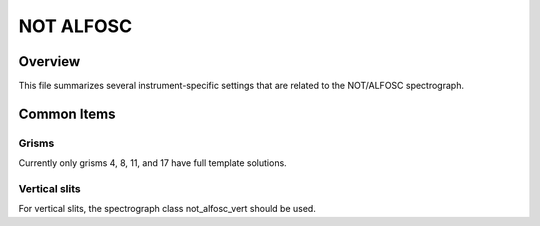 ==========
NOT ALFOSC
==========


Overview
========

This file summarizes several instrument-specific
settings that are related to the NOT/ALFOSC spectrograph.

Common Items
============

Grisms
++++++

Currently only grisms 4, 8, 11, and 17 have full template solutions.

Vertical slits
++++++++++++++

For vertical slits, the spectrograph class not_alfosc_vert should be used.
